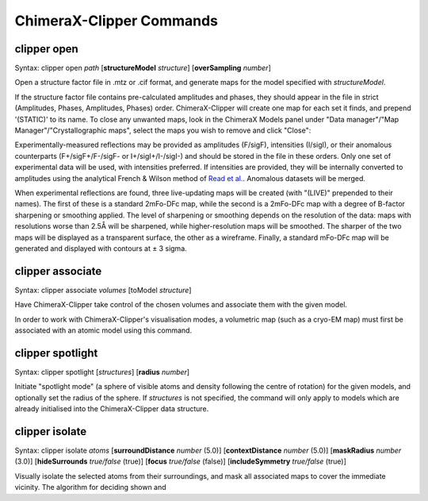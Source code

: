 ChimeraX-Clipper Commands
=========================

.. _`open`:

clipper open
------------

Syntax: clipper open *path* [**structureModel** *structure*]
[**overSampling** *number*]

Open a structure factor file in .mtz or .cif format, and generate maps for the
model specified with *structureModel*.

If the structure factor file contains pre-calculated amplitudes and phases, they
should appear in the file in strict (Amplitudes, Phases, Amplitudes, Phases)
order. ChimeraX-Clipper will create one map for each set it finds, and prepend
'(STATIC)' to its name. To close any unwanted maps, look in the ChimeraX Models
panel under "Data manager"/"Map Manager"/"Crystallographic maps", select the
maps you wish to remove and click "Close":

.. image:: images/close_maps.png

Experimentally-measured reflections may be provided as amplitudes (F/sigF),
intensities (I/sigI), or their anomalous counterparts (F+/sigF+/F-/sigF- or
I+/sigI+/I-/sigI-) and should be stored in the file in these orders. Only one
set of experimental data will be used, with intensities preferred. If
intensities are provided, they will be internally converted to amplitudes using
the analytical French & Wilson method of `Read et al.`_. Anomalous datasets will
be merged.

.. _Read et al.: https://journals.iucr.org/d/issues/2016/03/00/dz5382/index.html

When experimental reflections are found, three live-updating maps will be
created (with "(LIVE)" prepended to their names). The first of these is a
standard 2mFo-DFc map, while the second is a 2mFo-DFc map with a degree of
B-factor sharpening or smoothing applied. The level of sharpening or smoothing
depends on the resolution of the data: maps with resolutions worse than 2.5Å
will be sharpened, while higher-resolution maps will be smoothed. The sharper
of the two maps will be displayed as a transparent surface, the other as a
wireframe. Finally, a standard mFo-DFc map will be generated and displayed
with contours at ± 3 sigma.

.. _`associate`:

clipper associate
-----------------

Syntax: clipper associate *volumes* [toModel *structure*]

Have ChimeraX-Clipper take control of the chosen volumes and associate them with
the given model.

In order to work with ChimeraX-Clipper's visualisation modes, a volumetric map
(such as a cryo-EM map) must first be associated with an atomic model using this
command.

.. _`spotlight`:

clipper spotlight
-----------------

Syntax: clipper spotlight [*structures*] [**radius** *number*]

Initiate "spotlight mode" (a sphere of visible atoms and density following the
centre of rotation) for the given models, and optionally set the radius of the
sphere. If *structures* is not specified, the command will only apply to models
which are already initialised into the ChimeraX-Clipper data structure.

.. _`isolate`:

clipper isolate
---------------

Syntax: clipper isolate *atoms* [**surroundDistance** *number* (5.0)]
[**contextDistance** *number* (5.0)] [**maskRadius** *number* (3.0)]
[**hideSurrounds** *true/false* (true)] [**focus** *true/false* (false)]
[**includeSymmetry** *true/false* (true)]

Visually isolate the selected atoms from their surroundings, and mask all
associated maps to cover the immediate vicinity. The algorithm for deciding
shown and
